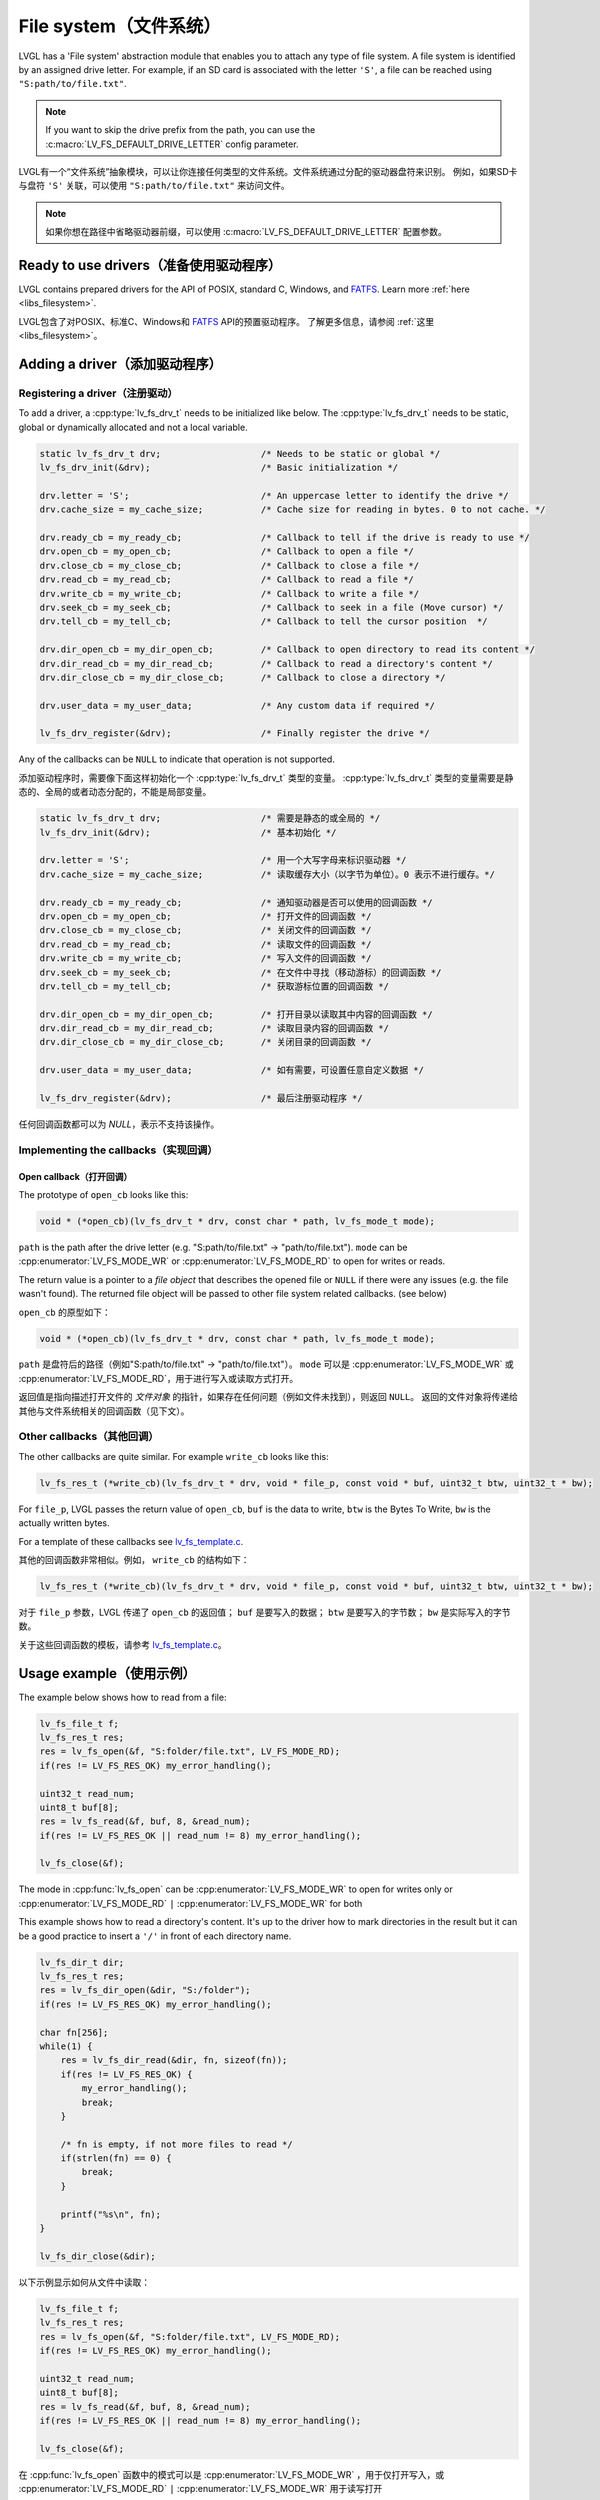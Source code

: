 .. _overview_file_system:

=======================
File system（文件系统）
=======================

.. raw:: html

   <details>
     <summary>显示原文</summary>

LVGL has a 'File system' abstraction module that enables you to attach
any type of file system. A file system is identified by an assigned
drive letter. For example, if an SD card is associated with the letter
``'S'``, a file can be reached using ``"S:path/to/file.txt"``.

.. note::

	If you want to skip the drive prefix from the path, you can use the :c:macro:`LV_FS_DEFAULT_DRIVE_LETTER` config parameter.


.. raw:: html

   </details>
   <br>


LVGL有一个“文件系统”抽象模块，可以让你连接任何类型的文件系统。文件系统通过分配的驱动器盘符来识别。
例如，如果SD卡与盘符 ``'S'`` 关联，可以使用 ``"S:path/to/file.txt"`` 来访问文件。

.. note::

	如果你想在路径中省略驱动器前缀，可以使用 :c:macro:`LV_FS_DEFAULT_DRIVE_LETTER` 配置参数。

Ready to use drivers（准备使用驱动程序）
***************************************

.. raw:: html

   <details>
     <summary>显示原文</summary>

LVGL contains prepared drivers for the API of POSIX, standard C,
Windows, and `FATFS <http://elm-chan.org/fsw/ff/00index_e.html>`__.
Learn more :ref:`here <libs_filesystem>`.

.. raw:: html

   </details>
   <br>


LVGL包含了对POSIX、标准C、Windows和 `FATFS <http://elm-chan.org/fsw/ff/00index_e.html>`__ API的预置驱动程序。
了解更多信息，请参阅 :ref:`这里 <libs_filesystem>`。


Adding a driver（添加驱动程序）
******************************

Registering a driver（注册驱动）
--------------------------------

.. raw:: html

   <details>
     <summary>显示原文</summary>

To add a driver, a :cpp:type:`lv_fs_drv_t` needs to be initialized like below.
The :cpp:type:`lv_fs_drv_t` needs to be static, global or dynamically allocated
and not a local variable.

.. code-block:: c

   static lv_fs_drv_t drv;                   /* Needs to be static or global */
   lv_fs_drv_init(&drv);                     /* Basic initialization */

   drv.letter = 'S';                         /* An uppercase letter to identify the drive */
   drv.cache_size = my_cache_size;           /* Cache size for reading in bytes. 0 to not cache. */

   drv.ready_cb = my_ready_cb;               /* Callback to tell if the drive is ready to use */
   drv.open_cb = my_open_cb;                 /* Callback to open a file */
   drv.close_cb = my_close_cb;               /* Callback to close a file */
   drv.read_cb = my_read_cb;                 /* Callback to read a file */
   drv.write_cb = my_write_cb;               /* Callback to write a file */
   drv.seek_cb = my_seek_cb;                 /* Callback to seek in a file (Move cursor) */
   drv.tell_cb = my_tell_cb;                 /* Callback to tell the cursor position  */

   drv.dir_open_cb = my_dir_open_cb;         /* Callback to open directory to read its content */
   drv.dir_read_cb = my_dir_read_cb;         /* Callback to read a directory's content */
   drv.dir_close_cb = my_dir_close_cb;       /* Callback to close a directory */

   drv.user_data = my_user_data;             /* Any custom data if required */

   lv_fs_drv_register(&drv);                 /* Finally register the drive */

Any of the callbacks can be ``NULL`` to indicate that operation is not
supported.

.. raw:: html

   </details>
   <br>


添加驱动程序时，需要像下面这样初始化一个 :cpp:type:`lv_fs_drv_t` 类型的变量。
:cpp:type:`lv_fs_drv_t` 类型的变量需要是静态的、全局的或者动态分配的，不能是局部变量。

.. code-block:: c

   static lv_fs_drv_t drv;                   /* 需要是静态的或全局的 */
   lv_fs_drv_init(&drv);                     /* 基本初始化 */

   drv.letter = 'S';                         /* 用一个大写字母来标识驱动器 */
   drv.cache_size = my_cache_size;           /* 读取缓存大小（以字节为单位）。0 表示不进行缓存。*/

   drv.ready_cb = my_ready_cb;               /* 通知驱动器是否可以使用的回调函数 */
   drv.open_cb = my_open_cb;                 /* 打开文件的回调函数 */
   drv.close_cb = my_close_cb;               /* 关闭文件的回调函数 */
   drv.read_cb = my_read_cb;                 /* 读取文件的回调函数 */
   drv.write_cb = my_write_cb;               /* 写入文件的回调函数 */
   drv.seek_cb = my_seek_cb;                 /* 在文件中寻找（移动游标）的回调函数 */
   drv.tell_cb = my_tell_cb;                 /* 获取游标位置的回调函数 */

   drv.dir_open_cb = my_dir_open_cb;         /* 打开目录以读取其中内容的回调函数 */
   drv.dir_read_cb = my_dir_read_cb;         /* 读取目录内容的回调函数 */
   drv.dir_close_cb = my_dir_close_cb;       /* 关闭目录的回调函数 */

   drv.user_data = my_user_data;             /* 如有需要，可设置任意自定义数据 */

   lv_fs_drv_register(&drv);                 /* 最后注册驱动程序 */

任何回调函数都可以为 `NULL`，表示不支持该操作。


Implementing the callbacks（实现回调）
--------------------------------------

Open callback（打开回调）
^^^^^^^^^^^^^^^^^^^^^^^^^

.. raw:: html

   <details>
     <summary>显示原文</summary>

The prototype of ``open_cb`` looks like this:

.. code-block:: c

   void * (*open_cb)(lv_fs_drv_t * drv, const char * path, lv_fs_mode_t mode);

``path`` is the path after the drive letter (e.g. "S:path/to/file.txt" -> "path/to/file.txt").
``mode`` can be :cpp:enumerator:`LV_FS_MODE_WR` or :cpp:enumerator:`LV_FS_MODE_RD` to open for writes or reads.

The return value is a pointer to a *file object* that describes the
opened file or ``NULL`` if there were any issues (e.g. the file wasn't
found). The returned file object will be passed to other file system
related callbacks. (see below)

.. raw:: html

   </details>
   <br>


``open_cb`` 的原型如下：

.. code-block:: c

   void * (*open_cb)(lv_fs_drv_t * drv, const char * path, lv_fs_mode_t mode);

``path`` 是盘符后的路径（例如"S:path/to/file.txt" -> "path/to/file.txt"）。
``mode`` 可以是 :cpp:enumerator:`LV_FS_MODE_WR` 或 :cpp:enumerator:`LV_FS_MODE_RD`，用于进行写入或读取方式打开。

返回值是指向描述打开文件的 *文件对象* 的指针，如果存在任何问题（例如文件未找到），则返回 ``NULL``。
返回的文件对象将传递给其他与文件系统相关的回调函数（见下文）。


Other callbacks（其他回调）
---------------------------

.. raw:: html

   <details>
     <summary>显示原文</summary>

The other callbacks are quite similar. For example ``write_cb`` looks
like this:

.. code-block:: c

   lv_fs_res_t (*write_cb)(lv_fs_drv_t * drv, void * file_p, const void * buf, uint32_t btw, uint32_t * bw);

For ``file_p``, LVGL passes the return value of ``open_cb``, ``buf`` is
the data to write, ``btw`` is the Bytes To Write, ``bw`` is the actually
written bytes.

For a template of these callbacks see
`lv_fs_template.c <https://github.com/lvgl/lvgl/blob/master/examples/porting/lv_port_fs_template.c>`__.

.. raw:: html

   </details>
   <br>


其他的回调函数非常相似。例如， ``write_cb`` 的结构如下：

.. code-block:: c

   lv_fs_res_t (*write_cb)(lv_fs_drv_t * drv, void * file_p, const void * buf, uint32_t btw, uint32_t * bw);

对于 ``file_p`` 参数，LVGL 传递了 ``open_cb`` 的返回值； ``buf`` 是要写入的数据； ``btw`` 是要写入的字节数； ``bw`` 是实际写入的字节数。

关于这些回调函数的模板，请参考 `lv_fs_template.c <https://github.com/lvgl/lvgl/blob/master/examples/porting/lv_port_fs_template.c>`__。


Usage example（使用示例）
*************************

.. raw:: html

   <details>
     <summary>显示原文</summary>

The example below shows how to read from a file:

.. code-block:: c

   lv_fs_file_t f;
   lv_fs_res_t res;
   res = lv_fs_open(&f, "S:folder/file.txt", LV_FS_MODE_RD);
   if(res != LV_FS_RES_OK) my_error_handling();

   uint32_t read_num;
   uint8_t buf[8];
   res = lv_fs_read(&f, buf, 8, &read_num);
   if(res != LV_FS_RES_OK || read_num != 8) my_error_handling();

   lv_fs_close(&f);

The mode in :cpp:func:`lv_fs_open` can be :cpp:enumerator:`LV_FS_MODE_WR` to open for writes
only or :cpp:enumerator:`LV_FS_MODE_RD` ``|`` :cpp:enumerator:`LV_FS_MODE_WR` for both

This example shows how to read a directory's content. It's up to the
driver how to mark directories in the result but it can be a good
practice to insert a ``'/'`` in front of each directory name.

.. code-block:: c

   lv_fs_dir_t dir;
   lv_fs_res_t res;
   res = lv_fs_dir_open(&dir, "S:/folder");
   if(res != LV_FS_RES_OK) my_error_handling();

   char fn[256];
   while(1) {
       res = lv_fs_dir_read(&dir, fn, sizeof(fn));
       if(res != LV_FS_RES_OK) {
           my_error_handling();
           break;
       }

       /* fn is empty, if not more files to read */
       if(strlen(fn) == 0) {
           break;
       }

       printf("%s\n", fn);
   }

   lv_fs_dir_close(&dir);

.. raw:: html

   </details>
   <br>


以下示例显示如何从文件中读取：

.. code-block:: c

   lv_fs_file_t f;
   lv_fs_res_t res;
   res = lv_fs_open(&f, "S:folder/file.txt", LV_FS_MODE_RD);
   if(res != LV_FS_RES_OK) my_error_handling();

   uint32_t read_num;
   uint8_t buf[8];
   res = lv_fs_read(&f, buf, 8, &read_num);
   if(res != LV_FS_RES_OK || read_num != 8) my_error_handling();

   lv_fs_close(&f);

在 :cpp:func:`lv_fs_open` 函数中的模式可以是 :cpp:enumerator:`LV_FS_MODE_WR` ，用于仅打开写入，或 :cpp:enumerator:`LV_FS_MODE_RD` ``|`` :cpp:enumerator:`LV_FS_MODE_WR` 用于读写打开

该示例显示如何读取目录的内容。如何标记结果中的目录是由驱动程序决定的，但在每个目录名称前面加上 ``'/'`` 可能是一个很好的做法。

.. code-block:: c

   lv_fs_dir_t dir;
   lv_fs_res_t res;
   res = lv_fs_dir_open(&dir, "S:/folder");
   if(res != LV_FS_RES_OK) my_error_handling();

   char fn[256];
   while(1) {
       res = lv_fs_dir_read(&dir, fn, sizeof(fn));
       if(res != LV_FS_RES_OK) {
           my_error_handling();
           break;
       }

       /*fn为空，如果没有更多文件可读取*/
       if(strlen(fn) == 0) {
           break;
       }

       printf("%s\n", fn);
   }

   lv_fs_dir_close(&dir);


Use drives for images（使用图像驱动程序）
****************************************

.. raw:: html

   <details>
     <summary>显示原文</summary>

:ref:`Image <lv_image>` Widgets can be opened from files as well (besides
variables stored in the compiled program).

To use files in image widgets the following callbacks are required:

- open
- close
- read
- seek
- tell

.. raw:: html

   </details>
   <br>


引用:ref:`Image <lv_image>` 对象也可以从文件中打开（除了编译程序中存储的变量）。

要在图像控件中使用文件，需要以下回调函数：

- 打开
- 关闭
- 读取
- 定位
- 告诉

.. _overview_file_system_cache:

Optional file buffering/caching（可选的文件缓冲/缓存）
****************************************************

.. raw:: html

   <details>
     <summary>显示原文</summary>

Files will buffer their reads if the corresponding ``LV_FS_*_CACHE_SIZE``
config option is set to a value greater than zero. Each open file will
buffer up to that many bytes to reduce the number of FS driver calls.

Generally speaking, file buffering can be optimized for different kinds
of access patterns. The one implemented here is optimal for reading large
files in chunks, which is what the image decoder does.
It has the potential to call the driver's ``read`` fewer
times than ``lv_fs_read`` is called. In the best case where the cache size is
\>= the size of the file, ``read`` will only be called once. This strategy is good
for linear reading of large files but less helpful for short random reads across a file bigger than the buffer
since data will be buffered that will be discarded after the next seek and read.
The cache should be sufficiently large or disabled in that case. Another case where the cache should be disabled
is if the file contents are expected to change by an external factor like with special OS files.

The implementation is documented below. Note that the FS functions make calls
to other driver FS functions when the cache is enabled. i.e., ``lv_fs_read`` may call the driver's ``seek``
so the driver needs to implement more callbacks when the cache is enabled.

``lv_fs_read`` :sub:`(behavior when the cache is enabled)`
-------------------------------------------------

.. mermaid::
   :zoom:

   %%{init: {'theme':'neutral'}}%%
   flowchart LR
       A["call lv_fs_read and
          the cache is enabled"] --> B{{"is there cached data
                                         at the file position?"}}
       B -->|yes| C{{"does the cache have
                      all required bytes available?"}}
       C -->|yes| D["copy all required bytes from
                     the cache to the destination
                     buffer"]
       C -->|no| F["copy the available
                    required bytes
                    until the end of the cache
                    into the destination buffer"]
             --> G["seek the real file to the end
                    of what the cache had available"]
             --> H{{"is the number of remaining bytes
                     larger than the size of the whole cache?"}}
       H -->|yes| I["read the remaining bytes
                     from the real file to the
                     destination buffer"]
       H -->|no| J["eagerly read the real file
                    to fill the whole cache
                    or as many bytes as the
                    read call can"]
             --> O["copy the required bytes
                    to the destination buffer"]
       B -->|no| K["seek the real file to
                    the file position"]
             --> L{{"is the number of required
                     bytes greater than the
                     size of the entire cache?"}}
       L -->|yes| M["read the real file to
                     the destination buffer"]
       L -->|no| N["eagerly read the real file
                    to fill the whole cache
                    or as many bytes as the
                    read call can"]
             --> P["copy the required bytes
                    to the destination buffer"]

``lv_fs_write`` :sub:`(behavior when the cache is enabled)`
--------------------------------------------------

The part of the cache that coincides with the written content
will be updated to reflect the written content.

``lv_fs_seek`` :sub:`(behavior when the cache is enabled)`
-------------------------------------------------

The driver's ``seek`` will not actually be called unless the ``whence``
is ``LV_FS_SEEK_END``, in which case ``seek`` and ``tell`` will be called
to determine where the end of the file is.

``lv_fs_tell`` :sub:`(behavior when the cache is enabled)`
-------------------------------------------------

The driver's ``tell`` will not actually be called.


.. raw:: html

   </details>
   <br>


如果相应的 ``LV_FS_*_CACHE_SIZE`` 配置选项设置为大于零的值，文件将缓冲其读取。每个打开的文件将缓冲最多这么多字节，以减少 FS 驱动程序调用的次数。

一般来说，文件缓冲可以针对不同类型的访问模式进行优化。这里实现的缓冲策略对于分块读取大文件是最优的，这就是图像解码器的作用。它有可能减少驱动程序的 ``read`` 比调用 ``lv_fs_read`` 的次数。在缓存大小 >= 文件大小的最佳情况下， ``read`` 只会被调用一次。此策略对于大文件的线性读取很有用，但对于跨大于缓冲区的文件的短随机读取帮助不大，因为数据将被缓冲，这些数据将在下一次查找和读取后被丢弃。在这种情况下，缓存应该足够大或禁用。应禁用缓存的另一种情况是，如果文件内容预计会因外部因素（例如特殊操作系统文件）而发生更改。

下面记录了实施情况。请注意，当启用缓存时，FS 函数会调用其他驱动程序 FS 函数。即， ``lv_fs_read`` 可能会调用驱动程序 ``seek``，因此驱动程序需要在启用缓存时实现更多回调函数。

``lv_fs_read`` :sub:`(启用缓存时的行为)`
-------------------------------------------------

.. mermaid::
   :zoom:

   %%{init: {'theme':'neutral'}}%%
   flowchart LR
       A["call lv_fs_read and
          the cache is enabled"] --> B{{"is there cached data
                                         at the file position?"}}
       B -->|yes| C{{"does the cache have
                      all required bytes available?"}}
       C -->|yes| D["copy all required bytes from
                     the cache to the destination
                     buffer"]
       C -->|no| F["copy the available
                    required bytes
                    until the end of the cache
                    into the destination buffer"]
             --> G["seek the real file to the end
                    of what the cache had available"]
             --> H{{"is the number of remaining bytes
                     larger than the size of the whole cache?"}}
       H -->|yes| I["read the remaining bytes
                     from the real file to the
                     destination buffer"]
       H -->|no| J["eagerly read the real file
                    to fill the whole cache
                    or as many bytes as the
                    read call can"]
             --> O["copy the required bytes
                    to the destination buffer"]
       B -->|no| K["seek the real file to
                    the file position"]
             --> L{{"is the number of required
                     bytes greater than the
                     size of the entire cache?"}}
       L -->|yes| M["read the real file to
                     the destination buffer"]
       L -->|no| N["eagerly read the real file
                    to fill the whole cache
                    or as many bytes as the
                    read call can"]
             --> P["copy the required bytes
                    to the destination buffer"]

``lv_fs_write`` :sub:`(启用缓存时的行为)`
--------------------------------------------------

缓存中与写入内容一致的部分将被更新以反映写入内容。

``lv_fs_seek`` :sub:`(启用缓存时的行为)`
-------------------------------------------------

驱动程序 ``seek`` 实际上不会被调用，除非 ``whence``， ``LV_FS_SEEK_END`` 在这种情况下 ``seek`` ， ``tell`` 将调用 来确定文件结尾在哪里。

The driver's ``seek`` will not actually be called unless the ``whence``
is ``LV_FS_SEEK_END``, in which case ``seek`` and ``tell`` will be called
to determine where the end of the file is.
``lv_fs_tell`` :sub:`(启用缓存时的行为)`
-------------------------------------------------

 ``tell`` 实际上不会调用驱动程序。

.. _overview_file_system_api:

API
***
